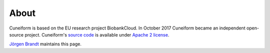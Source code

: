 About
=====

Cuneiform is based on the EU research project BiobankCloud. In October 2017 Cuneiform became an independent open-source project. Cuneiform's `source code <https://github.com/joergen7/cuneiform/>`_ is available under `Apache 2 license <https://www.apache.org/licenses/LICENSE-2.0>`_.

`Jörgen Brandt <mailto:joergen@cuneiform-lang.org>`_ maintains this page.